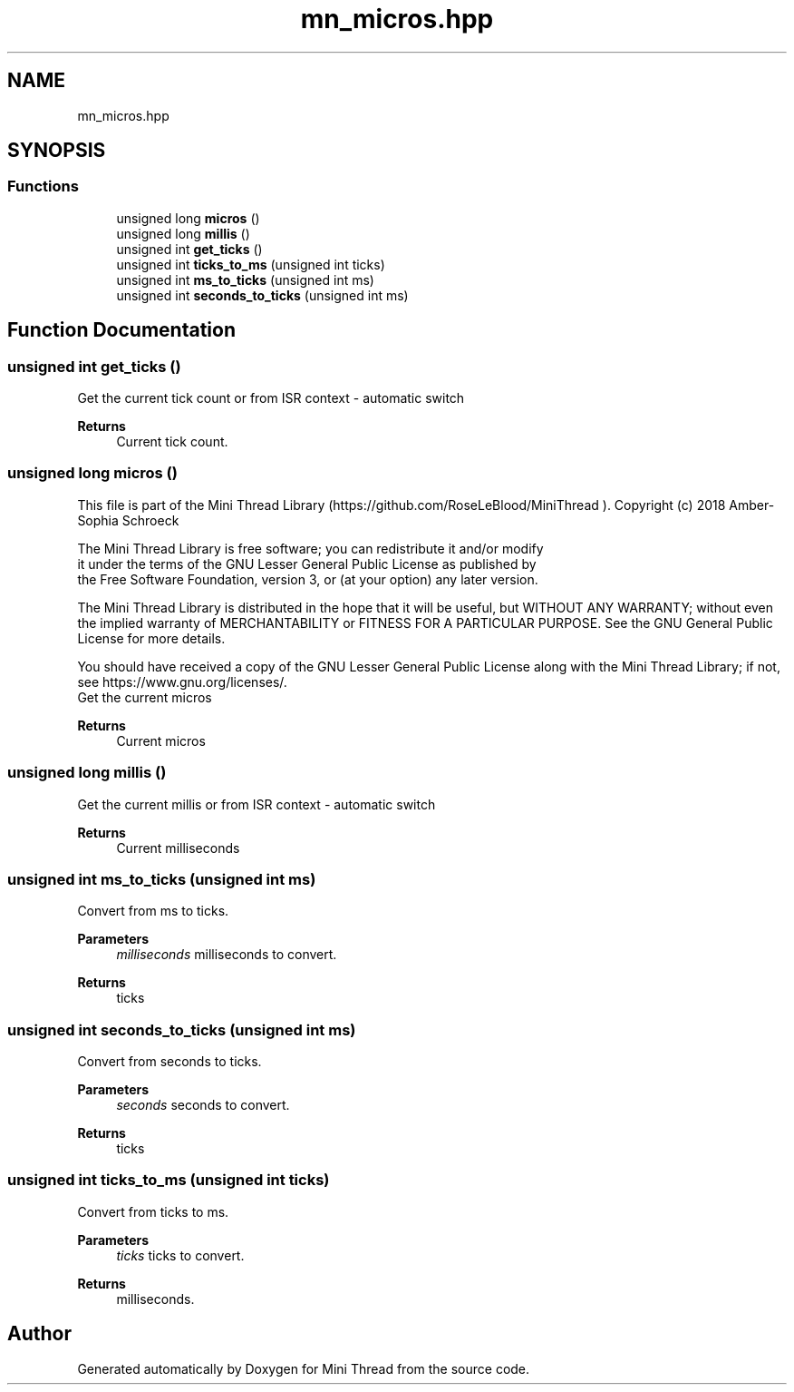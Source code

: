.TH "mn_micros.hpp" 3 "Tue Sep 15 2020" "Version 1.6x" "Mini Thread" \" -*- nroff -*-
.ad l
.nh
.SH NAME
mn_micros.hpp
.SH SYNOPSIS
.br
.PP
.SS "Functions"

.in +1c
.ti -1c
.RI "unsigned long \fBmicros\fP ()"
.br
.ti -1c
.RI "unsigned long \fBmillis\fP ()"
.br
.ti -1c
.RI "unsigned int \fBget_ticks\fP ()"
.br
.ti -1c
.RI "unsigned int \fBticks_to_ms\fP (unsigned int ticks)"
.br
.ti -1c
.RI "unsigned int \fBms_to_ticks\fP (unsigned int ms)"
.br
.ti -1c
.RI "unsigned int \fBseconds_to_ticks\fP (unsigned int ms)"
.br
.in -1c
.SH "Function Documentation"
.PP 
.SS "unsigned int get_ticks ()"
Get the current tick count or from ISR context - automatic switch 
.PP
\fBReturns\fP
.RS 4
Current tick count\&. 
.RE
.PP

.SS "unsigned long micros ()"
This file is part of the Mini Thread Library (https://github.com/RoseLeBlood/MiniThread )\&. Copyright (c) 2018 Amber-Sophia Schroeck
.PP
The Mini Thread Library is free software; you can redistribute it and/or modify 
.br
 it under the terms of the GNU Lesser General Public License as published by 
.br
 the Free Software Foundation, version 3, or (at your option) any later version\&.
.PP
The Mini Thread Library is distributed in the hope that it will be useful, but WITHOUT ANY WARRANTY; without even the implied warranty of MERCHANTABILITY or FITNESS FOR A PARTICULAR PURPOSE\&. See the GNU General Public License for more details\&.
.PP
You should have received a copy of the GNU Lesser General Public License along with the Mini Thread Library; if not, see https://www.gnu.org/licenses/\&. 
.br
 Get the current micros 
.PP
\fBReturns\fP
.RS 4
Current micros 
.RE
.PP

.SS "unsigned long millis ()"
Get the current millis or from ISR context - automatic switch 
.PP
\fBReturns\fP
.RS 4
Current milliseconds 
.RE
.PP

.SS "unsigned int ms_to_ticks (unsigned int ms)"
Convert from ms to ticks\&.
.PP
\fBParameters\fP
.RS 4
\fImilliseconds\fP milliseconds to convert\&. 
.RE
.PP
\fBReturns\fP
.RS 4
ticks 
.RE
.PP

.SS "unsigned int seconds_to_ticks (unsigned int ms)"
Convert from seconds to ticks\&.
.PP
\fBParameters\fP
.RS 4
\fIseconds\fP seconds to convert\&. 
.RE
.PP
\fBReturns\fP
.RS 4
ticks 
.RE
.PP

.SS "unsigned int ticks_to_ms (unsigned int ticks)"
Convert from ticks to ms\&.
.PP
\fBParameters\fP
.RS 4
\fIticks\fP ticks to convert\&. 
.RE
.PP
\fBReturns\fP
.RS 4
milliseconds\&. 
.RE
.PP

.SH "Author"
.PP 
Generated automatically by Doxygen for Mini Thread from the source code\&.
